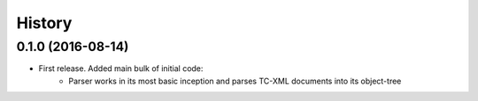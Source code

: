 =======
History
=======

0.1.0 (2016-08-14)
------------------

* First release. Added main bulk of initial code:
    * Parser works in its most basic inception and parses TC-XML documents into its object-tree
